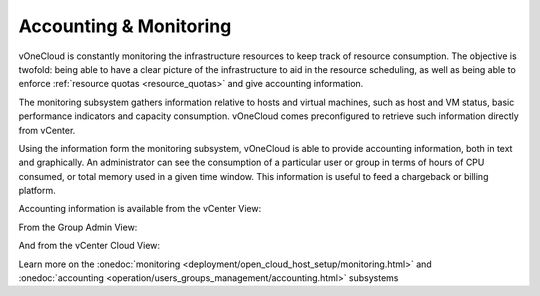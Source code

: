 .. _accounting_monitoring:

=======================
Accounting & Monitoring
=======================

vOneCloud is constantly monitoring the infrastructure resources to keep track of resource consumption. The objective is twofold: being able to have a clear picture of the infrastructure to aid in the resource scheduling, as well as being able to enforce :ref:`resource quotas <resource_quotas>` and give accounting information.

The monitoring subsystem gathers information relative to hosts and virtual machines, such as host and VM status, basic performance indicators and capacity consumption. vOneCloud comes preconfigured to retrieve such information directly from vCenter.

Using the information form the monitoring subsystem, vOneCloud is able to provide accounting information, both in text and graphically. An administrator can see the consumption of a particular user or group in terms of hours of CPU consumed, or total memory used in a given time window. This information is useful to feed a chargeback or billing platform.

Accounting information is available from the vCenter View:

.. image:: /images/accounting_vcenter_view.png
    :align: center

From the Group Admin View:

.. image:: /images/accounting_vdcadmin_view.png
    :align: center

And from the vCenter Cloud View:

.. image:: /images/accounting_cloud_view.png
    :align: center

Learn more on the :onedoc:`monitoring <deployment/open_cloud_host_setup/monitoring.html>` and :onedoc:`accounting <operation/users_groups_management/accounting.html>` subsystems
